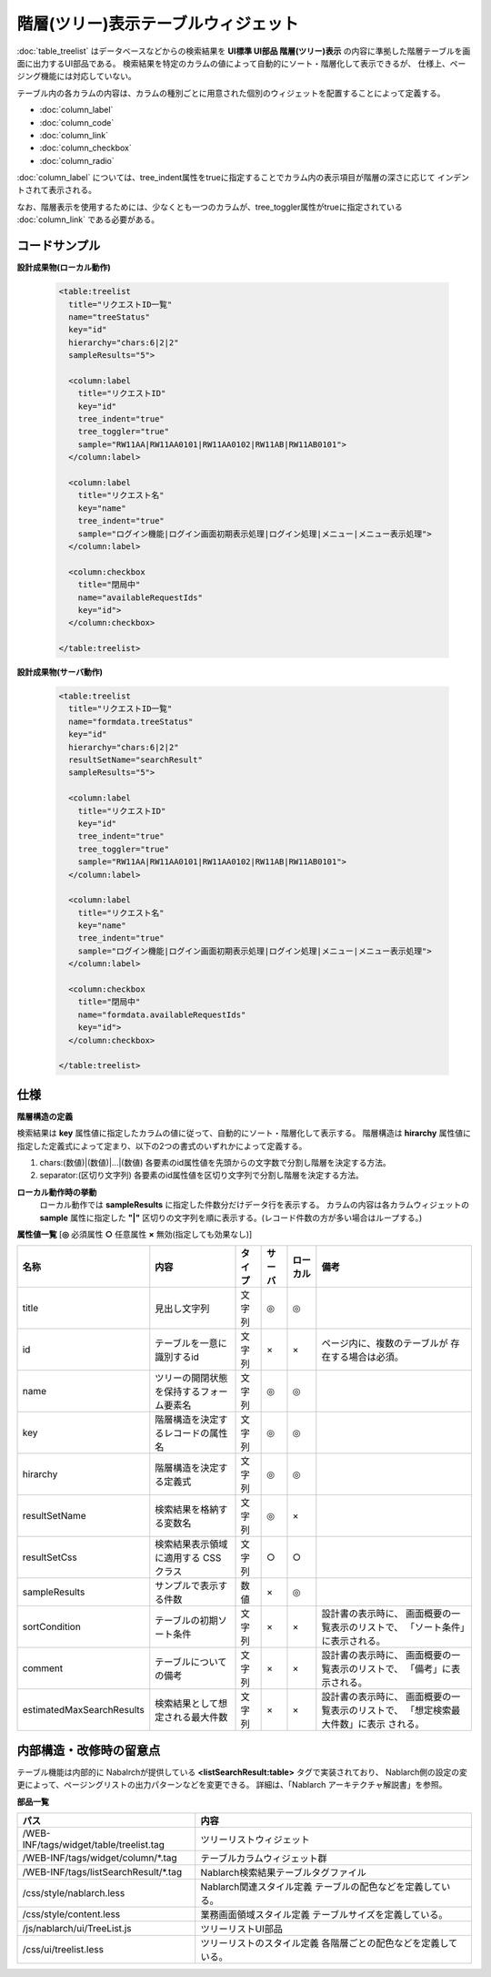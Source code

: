 ============================================
階層(ツリー)表示テーブルウィジェット
============================================
:doc:`table_treelist` はデータベースなどからの検索結果を
**UI標準 UI部品 階層(ツリー)表示** の内容に準拠した階層テーブルを画面に出力するUI部品である。
検索結果を特定のカラムの値によって自動的にソート・階層化して表示できるが、
仕様上、ページング機能には対応していない。

テーブル内の各カラムの内容は、カラムの種別ごとに用意された個別のウィジェットを配置することによって定義する。

- :doc:`column_label`
- :doc:`column_code`
- :doc:`column_link`
- :doc:`column_checkbox`
- :doc:`column_radio`

:doc:`column_label` については、tree_indent属性をtrueに指定することでカラム内の表示項目が階層の深さに応じて
インデントされて表示される。

なお、階層表示を使用するためには、少なくとも一つのカラムが、tree_toggler属性がtrueに指定されている
:doc:`column_link` である必要がある。

コードサンプル
==================================

**設計成果物(ローカル動作)**

  .. code-block:: jsp

    <table:treelist
      title="リクエストID一覧"
      name="treeStatus"
      key="id"
      hierarchy="chars:6|2|2"
      sampleResults="5">

      <column:label
        title="リクエストID"
        key="id"
        tree_indent="true"
        tree_toggler="true"
        sample="RW11AA|RW11AA0101|RW11AA0102|RW11AB|RW11AB0101">
      </column:label>

      <column:label
        title="リクエスト名"
        key="name"
        tree_indent="true"
        sample="ログイン機能|ログイン画面初期表示処理|ログイン処理|メニュー|メニュー表示処理">
      </column:label>

      <column:checkbox
        title="閉局中"
        name="availableRequestIds"
        key="id">
      </column:checkbox>

    </table:treelist>


**設計成果物(サーバ動作)**

  .. code-block:: jsp

    <table:treelist
      title="リクエストID一覧"
      name="formdata.treeStatus"
      key="id"
      hierarchy="chars:6|2|2"
      resultSetName="searchResult"
      sampleResults="5">

      <column:label
        title="リクエストID"
        key="id"
        tree_indent="true"
        tree_toggler="true"
        sample="RW11AA|RW11AA0101|RW11AA0102|RW11AB|RW11AB0101">
      </column:label>

      <column:label
        title="リクエスト名"
        key="name"
        tree_indent="true"
        sample="ログイン機能|ログイン画面初期表示処理|ログイン処理|メニュー|メニュー表示処理">
      </column:label>

      <column:checkbox
        title="閉局中"
        name="formdata.availableRequestIds"
        key="id">
      </column:checkbox>

    </table:treelist>

仕様
=============================================

**階層構造の定義**

検索結果は **key** 属性値に指定したカラムの値に従って、自動的にソート・階層化して表示する。
階層構造は **hirarchy** 属性値に指定した定義式によって定まり、以下の2つの書式のいずれかによって定義する。

1. chars:(数値)|(数値)|...|(数値)
   各要素のid属性値を先頭からの文字数で分割し階層を決定する方法。

2. separator:(区切り文字列)
   各要素のid属性値を区切り文字列で分割し階層を決定する方法。


**ローカル動作時の挙動**
  ローカル動作では **sampleResults** に指定した件数分だけデータ行を表示する。
  カラムの内容は各カラムウィジェットの **sample** 属性に指定した
  **"|"** 区切りの文字列を順に表示する。(レコード件数の方が多い場合はループする。)

**属性値一覧**  [**◎** 必須属性 **○** 任意属性 **×** 無効(指定しても効果なし)]

========================= ================================ ============== ========== ========= ================================
名称                      内容                             タイプ         サーバ     ローカル  備考
========================= ================================ ============== ========== ========= ================================
title                     見出し文字列                     文字列         ◎          ◎
id                        テーブルを一意に識別するid       文字列         ×          ×           ページ内に、複数のテーブルが
                                                                                                 存在する場合は必須。
name                      ツリーの開閉状態を保持する\      文字列         ◎          ◎
                          フォーム要素名
key                       階層構造を決定するレコード\      文字列         ◎          ◎
                          の属性名
hirarchy                  階層構造を決定する定義式         文字列         ◎          ◎
resultSetName             検索結果を格納する変数名         文字列         ◎          ×
resultSetCss              検索結果表示領域に適用する       文字列         ○          ○
                          CSSクラス
sampleResults             サンプルで表示する件数           数値           ×          ◎
sortCondition             テーブルの初期ソート条件         文字列         ×          ×           設計書の表示時に、
                                                                                                 画面概要の一覧表示のリストで、
                                                                                                 「ソート条件」に表示される。
comment                   テーブルについての備考           文字列         ×          ×           設計書の表示時に、
                                                                                                 画面概要の一覧表示のリストで、
                                                                                                 「備考」に表示される。
estimatedMaxSearchResults 検索結果として想定される最大件数 文字列         ×          ×           設計書の表示時に、
                                                                                                 画面概要の一覧表示のリストで、
                                                                                                 「想定検索最大件数」に表示
                                                                                                 される。

========================= ================================ ============== ========== ========= ================================


内部構造・改修時の留意点
============================================
テーブル機能は内部的に Nabalrchが提供している **<listSearchResult:table>** タグで実装されており、
Nablarch側の設定の変更によって、ページングリストの出力パターンなどを変更できる。
詳細は、「Nablarch アーキテクチャ解説書」を参照。


**部品一覧**

============================================== ===============================================
パス                                           内容
============================================== ===============================================
/WEB-INF/tags/widget/table/treelist.tag        ツリーリストウィジェット

/WEB-INF/tags/widget/column/\*.tag             テーブルカラムウィジェット群

/WEB-INF/tags/listSearchResult/\*.tag          Nablarch検索結果テーブルタグファイル

/css/style/nablarch.less                       Nablarch関連スタイル定義
                                               テーブルの配色などを定義している。

/css/style/content.less                        業務画面領域スタイル定義
                                               テーブルサイズを定義している。

/js/nablarch/ui/TreeList.js                    ツリーリストUI部品

/css/ui/treelist.less                          ツリーリストのスタイル定義
                                               各階層ごとの配色などを定義している。

============================================== ===============================================



